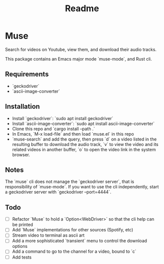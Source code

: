 #+title: Readme
* Muse
:PROPERTIES:
:ID:       a5b36d98-877c-4d93-a7b2-1eb59069994a
:END:
Search for videos on Youtube, view them, and download their audio tracks.

This package contains an Emacs major mode `muse-mode`, and Rust cli.
** Requirements
:PROPERTIES:
:ID:       4b6a0d83-ccbb-4093-b57b-efca904cf71f
:END:
- `geckodriver`
- `ascii-image-converter`
** Installation
:PROPERTIES:
:ID:       9b8d8950-64d3-4e33-9158-8ce870c1d9f1
:END:
- Install `geckodriver`: `sudo apt install geckodriver`
- Install `ascii-image-converter`: `sudo apt install ascii-image-converter`
- Clone this repo and `cargo install --path .`
- In Emacs, `M-x load-file` and then load `muse.el` in this repo
- `muse-search` and add the query, then press `d` on a video listed in the resulting buffer to download the audio track, `v` to view the video and its related videos in another buffer, `o` to open the video link in the system browser.
** Notes
:PROPERTIES:
:ID:       43b4a4a4-a42a-42ad-9604-f9ec4976610c
:END:
The `muse` cli does not manage the `geckodriver server`, that is responsibility of `muse-mode`. If you want to use the cli independently, start a geckodriver server with `geckodriver --port=4444`.
** Todo
:PROPERTIES:
:ID:       78378491-c6bb-455a-8c71-85114240de74
:END:
- [ ] Refactor `Muse` to hold a `Option<WebDriver>` so that the cli help can be printed
- [ ] Add `Muse` implementations for other sources (Spotify, etc)
- [ ] Stream video to terminal as ascii art
- [ ] Add a more sophisticated `transient` menu to control the download options
- [ ] Add a command to go to the channel for a video, bound to `c`
- [ ] Add tests
